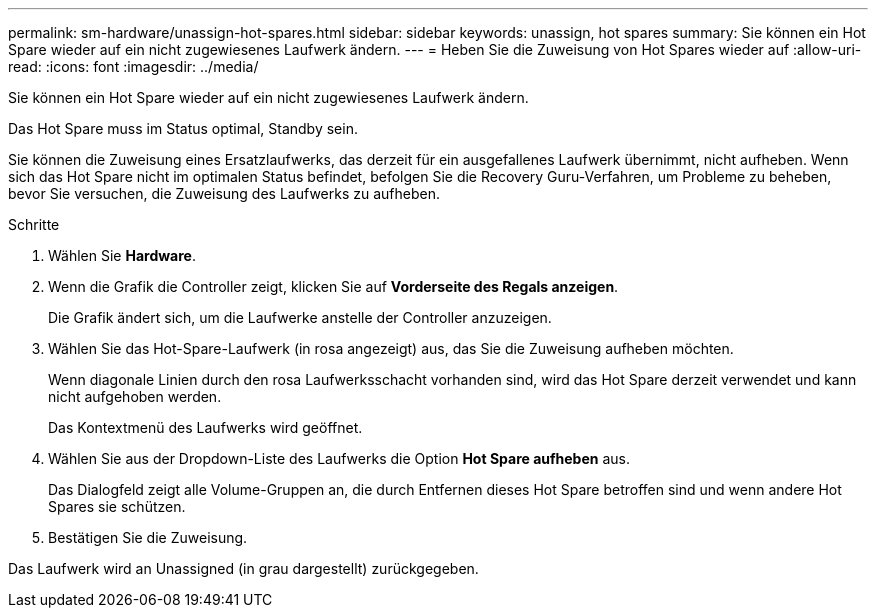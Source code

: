 ---
permalink: sm-hardware/unassign-hot-spares.html 
sidebar: sidebar 
keywords: unassign, hot spares 
summary: Sie können ein Hot Spare wieder auf ein nicht zugewiesenes Laufwerk ändern. 
---
= Heben Sie die Zuweisung von Hot Spares wieder auf
:allow-uri-read: 
:icons: font
:imagesdir: ../media/


[role="lead"]
Sie können ein Hot Spare wieder auf ein nicht zugewiesenes Laufwerk ändern.

Das Hot Spare muss im Status optimal, Standby sein.

Sie können die Zuweisung eines Ersatzlaufwerks, das derzeit für ein ausgefallenes Laufwerk übernimmt, nicht aufheben. Wenn sich das Hot Spare nicht im optimalen Status befindet, befolgen Sie die Recovery Guru-Verfahren, um Probleme zu beheben, bevor Sie versuchen, die Zuweisung des Laufwerks zu aufheben.

.Schritte
. Wählen Sie *Hardware*.
. Wenn die Grafik die Controller zeigt, klicken Sie auf *Vorderseite des Regals anzeigen*.
+
Die Grafik ändert sich, um die Laufwerke anstelle der Controller anzuzeigen.

. Wählen Sie das Hot-Spare-Laufwerk (in rosa angezeigt) aus, das Sie die Zuweisung aufheben möchten.
+
Wenn diagonale Linien durch den rosa Laufwerksschacht vorhanden sind, wird das Hot Spare derzeit verwendet und kann nicht aufgehoben werden.

+
Das Kontextmenü des Laufwerks wird geöffnet.

. Wählen Sie aus der Dropdown-Liste des Laufwerks die Option *Hot Spare aufheben* aus.
+
Das Dialogfeld zeigt alle Volume-Gruppen an, die durch Entfernen dieses Hot Spare betroffen sind und wenn andere Hot Spares sie schützen.

. Bestätigen Sie die Zuweisung.


Das Laufwerk wird an Unassigned (in grau dargestellt) zurückgegeben.
